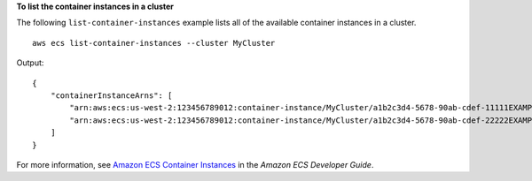 **To list the container instances in a cluster**

The following ``list-container-instances`` example lists all of the available container instances in a cluster. ::

    aws ecs list-container-instances --cluster MyCluster

Output::

    {
        "containerInstanceArns": [
            "arn:aws:ecs:us-west-2:123456789012:container-instance/MyCluster/a1b2c3d4-5678-90ab-cdef-11111EXAMPLE",
            "arn:aws:ecs:us-west-2:123456789012:container-instance/MyCluster/a1b2c3d4-5678-90ab-cdef-22222EXAMPLE"
        ]
    }

For more information, see `Amazon ECS Container Instances <https://docs.aws.amazon.com/AmazonECS/latest/developerguide/ECS_instances.html>`_ in the *Amazon ECS Developer Guide*.
